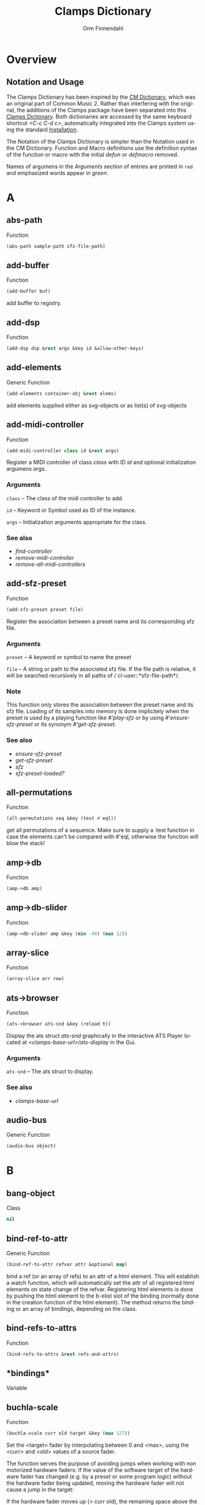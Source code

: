 #+TITLE: Clamps Dictionary
#+AUTHOR: Orm Finnendahl
#+LANGUAGE: en
#+startup: entitiespretty
#+OPTIONS: html5-fancy:t
#+OPTIONS: num:nil
#+OPTIONS: toc:2 h:3 html-multipage-join-empty-bodies:t
#+OPTIONS: html-multipage-split:2
#+OPTIONS: html-multipage-toc-to-top:t
#+OPTIONS: html-multipage-export-directory:html/clamps-doc/clamps-dict
#+OPTIONS: html-multipage-open:nil
#+OPTIONS: html-multipage-numbered-filenames:nil
#+OPTIONS: html-preamble:"<a class=\"top-menu\" href=\"../overview/index.html\">Overview</a>\n<a class=\"top-menu\" href=\"../clamps/index.html\">Clamps Packages</a>\n<a class=\"top-menu\" href=\"../cm-dict/index.html\">CM Dictionary</a>\n<a class=\"top-menu top-menu-active\" href=\"./index.html\">Clamps Dictionary</a>\n<a class=\"top-menu\" href=\"../fomus/index.html\">Fomus</a>\n"
#+OPTIONS: html-toc-title:"Index"
#+OPTIONS: html-multipage-include-default-style:nil
#+HTML_DOCTYPE: xhtml5
#+HTML_HEAD: <link rel="stylesheet" type="text/css" href="../css/clamps-dictionary.css" />
#+HTML_HEAD: <link rel="stylesheet" type="text/css" href="../css/htmlize.css" />
#+HTML_HEAD: <link rel="stylesheet" type="text/css" href="../css/themes.css" />
#+HTML_HEAD: <link href="./pagefind/pagefind-ui.css" rel="stylesheet">
#+HTML_HEAD: <script src="./pagefind/pagefind-ui.js"></script>
#+HTML_HEAD: <script src="../js/clamps-doc.js"></script>
# #+SETUPFILE: clamps-dict.setup
#+BEGIN_SRC emacs-lisp :exports results :results: none
  (load (format "%s%s" (file-name-directory (buffer-file-name))
                    "../extra/elisp/clamps-lookup.el"))
  (load (format "%s%s" (file-name-directory (buffer-file-name))
                    "../extra/elisp/clamps-overview-lookup.el"))
  (defun extract-link (string)
  (if (= (aref (string-trim string) 0) 42)
      (replace-regexp-in-string "\\*​\\(.+\\)​\\*" "#\\1" string)
      string))
  (defun export-dict-to-clamps (s backend info)
    (let ((filename (buffer-file-name)))
      (with-temp-buffer
        (insert
         (format "(load \"%s%s\")\n" (file-name-directory filename)
                 "../extra/elisp/cm-dict.el"))
        (insert "(mapcar
   (lambda (entry)
     (let ((symbol (intern (car entry)
  			 ,*common-music-symbols*)))
       (if (boundp symbol)
  	 (push (cadr entry) (symbol-value symbol))
         (set symbol (cdr entry)))))
   '(\n")
        (mapcar
         (lambda (entry)
           (insert
            (format "   (\"%s\" \"clamps-dict/%s\")\n"
                    (extract-link (org-html-element-title (car entry)))
                    (plist-get (cdr entry) :href))))
         (cl-remove-if
          (lambda (x) (= 1 (plist-get (cdr x) :relative-level)))
          (plist-get info :multipage-toc-lookup)))
        (insert "))\n")
        (write-region (point-min) (point-max) "../extra/elisp/clamps-dict.el"))
      (load (format "%s%s" (file-name-directory (buffer-file-name))
                    "../extra/elisp/clamps-dict.el"))
      s))
  (setq gc-cons-threshold 102400000)
  (setq max-lisp-eval-depth 10000)
#+END_SRC
#+BIND: org-export-filter-multipage-functions (export-dict-to-clamps)
#+BIND: org-html-htmlize-output-type 'css
# \[\[\([^\[]+\)\]\] → [[\1][\1]]
# C-x 8 RET 200b RET C-x 8 0

* Overview
** Notation and Usage
   The Clamps Dictionary has been inspired by the [[../cm-dict/index.html][CM Dictionary]], which
   was an original part of Common Music 2. Rather than interfering
   with the original, the additions of the Clamps package have been
   separated into this [[./index.html][Clamps Dictionary]]. Both dictionaries are
   accessed by the same keyboard shortcut /<C-c C-d c>/, automatically
   integrated into the Clamps system using the standard [[overview:Installation][Installation]].

   The Notation of the Clamps Dictionary is simpler than the Notation
   used in the CM Dictionary. Function and Macro definitions use the
   definition syntax of the function or macro with the initial /defun/
   or /defmacro/ removed.

   Names of argumens in the /Arguments/ section of entries are printed
   in =red= and emphasized words appear in /green/.
* A
** abs-path
   Function
   #+BEGIN_SRC lisp
     (abs-path sample-path sfz-file-path)
   #+END_SRC
** add-buffer
   Function
   #+BEGIN_SRC lisp
     (add-buffer buf)
   #+END_SRC
   add buffer to registry.
** add-dsp
   Function
   #+BEGIN_SRC lisp
     (add-dsp dsp &rest args &key id &allow-other-keys)
   #+END_SRC
** add-elements
   Generic Function
   #+BEGIN_SRC lisp
     (add-elements container-obj &rest elems)
   #+END_SRC
   add elements supplied either as svg-objects or as list(s) of svg-objects
** add-midi-controller
   Function
   #+BEGIN_SRC lisp
     (add-midi-controller class id &rest args)
   #+END_SRC
   Register a MIDI controller of class /class/ with ID /id/ and optional
   initialization argumens /args/.
*** Arguments
    =class= -- The class of the midi controller to add.

    =id= -- Keyword or Symbol used as ID of the instance.

    =args= -- Initialization arguments appropriate for the class.

*** See also
    - [[find-controller][find-controller]]
    - [[remove-midi-controller][remove-midi-controller]]
    - [[remove-all-midi-controllers][remove-all-midi-controllers]]
** add-sfz-preset
   Function
   #+BEGIN_SRC lisp
     (add-sfz-preset preset file)
   #+END_SRC
   Register the association between a preset name and its corresponding sfz
   file.
*** Arguments
    =preset= -- A keyword or symbol to name the preset

    =file= -- A string or path to the associated sfz file. If the file
    path is relative, it will be searched recursively in all paths of /
    cl-user::*​​sfz-file-path​​*/.

*** Note
    This function only stores the association between the preset
    name and its sfz file. Loading of its samples into memory is done
    implicitely when the preset is used by a playing function like
    [[play-sfz][#'play-sfz]] or by using [[ensure-sfz-preset][#'ensure-sfz-preset]] or its synonym
    [[get-sfz-preset][#'get-sfz-preset]].
    
*** See also
    - [[ensure-sfz-preset][ensure-sfz-preset]]
    - [[get-sfz-preset][get-sfz-preset]]
    - [[sfz][sfz]]
    - [[sfz-preset-loaded?][sfz-preset-loaded?]]
** all-permutations
   Function
   #+BEGIN_SRC lisp
     (all-permutations seq &key (test #'eql))
   #+END_SRC
   get all permutations of a sequence. Make sure to supply a :test
   function in case the elements can't be compared with #'eql, otherwise
   the function will blow the stack!
** amp->db
   Function
   #+BEGIN_SRC lisp
     (amp->db amp)
   #+END_SRC
** amp->db-slider
   Function
   #+BEGIN_SRC lisp
     (amp->db-slider amp &key (min -40) (max 12))
   #+END_SRC
** array-slice
   Function
   #+BEGIN_SRC lisp
     (array-slice arr row)
   #+END_SRC
** ats->browser
   Function
   #+BEGIN_SRC lisp
     (ats->browser ats-snd &key (reload t))
   #+END_SRC
   Display the ats struct /ats-snd/ graphically in the interactive ATS
   Player located at /<clamps-base-url>/ats-display/ in the Gui.
*** Arguments
    =ats-snd= -- The ats struct to display.

*** See also
    - [[clamps-base-url][clamps-base-url]]
** audio-bus
   Generic Function
   #+BEGIN_SRC lisp
     (audio-bus object)
   #+END_SRC
* B
** bang-object
   Class
   #+BEGIN_SRC lisp
     nil
   #+END_SRC
** bind-ref-to-attr
   Generic Function
   #+BEGIN_SRC lisp
     (bind-ref-to-attr refvar attr &optional map)
   #+END_SRC
   bind a ref (or an array of refs) to an attr of a html element. This
   will establish a watch function, which will automatically set the attr
   of all registered html elements on state change of the
   refvar. Registering html elements is done by pushing the html element
   to the b-elist slot of the binding (normally done in the creation
   function of the html element). The method returns the binding or an
   array of bindings, depending on the class.
** bind-refs-to-attrs
   Function
   #+BEGIN_SRC lisp
     (bind-refs-to-attrs &rest refs-and-attrs)
   #+END_SRC
** *​bindings​*
   Variable
** buchla-scale
   Function
   #+BEGIN_SRC lisp
     (buchla-scale curr old target &key (max 127))
   #+END_SRC
   Set the <target> fader by interpolating between 0 and <max>, using
   the <curr> and <old> values of a source fader.
   
   The function serves the purpose of avoiding jumps when working with
   non motorized hardware faders: If the value of the software target
   of the hardware fader has changed (e.g. by a preset or some program
   logic) without the hardware fader being updated, moving the
   hardware fader will not cause a jump in the target:
   
   If the hardware fader moves up (> curr old), the remaining space
   above the fader will interpolate the target software fader between
   its current value and the maximum value, if it moves down (< curr
   old), the software target will be interpolated between the current
   value and 0 using the remaining space below the hardware fader.
** buffer-id
   Function
   #+BEGIN_SRC lisp
     (buffer-id buffer)
   #+END_SRC
   get index of buffer from registry.
** buffer-loop-play*
   Function
   #+BEGIN_SRC lisp
     (buffer-loop-play* buffer rate start-pos loopstart loopend &optional ugen-node)
   #+END_SRC
** buffer-stretch-play
   Function
   #+BEGIN_SRC lisp
     (buffer-stretch-play buffer rate wwidth start end stretch)
   #+END_SRC
** bus-name
   Generic Function
   #+BEGIN_SRC lisp
     (bus-name object)
   #+END_SRC
* C
** calcsndbytes
   Function
   #+BEGIN_SRC lisp
     (calcsndbytes hr min sec &optional (samplerate 44100))
   #+END_SRC
   calc num of bytes (not samples!) from hr min and sec.
** call/collecting
   Function
   #+BEGIN_SRC lisp
     (call/collecting f n &optional (tail '()))
   #+END_SRC
   Call function /f/ /n/ times, with idx [0..n-1] as argument,
   collecting its results. Return results with tail appended.
*** Arguments
    =f= -- Function of one argument (an integer in the range [0..n])

    =n= -- Positive integer

    =tail= -- A list collected into by prepending to it

*** Examples
    #+BEGIN_SRC lisp
      (call/collecting (lambda (x) (* x x)) 4 '()) ; => (0 1 4 9)
      
      (call/collecting (lambda (x) (1+ x)) 4 '(hallo)) ; => (1 2 3 4 hallo)
    #+END_SRC
*** See also
    - [[v-collect][v-collect]]
** case-ext
   Macro
   #+BEGIN_SRC lisp
     (case-ext keyform test &rest body)
   #+END_SRC
   case with compare function as second element.
** ccin
   Function
   #+BEGIN_SRC lisp
     (ccin ccnum &optional (channel *global-midi-channel*))
   #+END_SRC
   Return the last received MIDI CC value of controller number /ccnum/
   at MIDI channel /channel/. Setfable.
*** Arguments
    =ccnum= -- Integer in the range [0..127] indicating the Controller
    Number.

    =channel= -- Integer in the range [0..15] indicating the MIDI
    channel.

** cd
   Function
   #+BEGIN_SRC lisp
     (cd &optional (dirarg (user-homedir-pathname)))
   #+END_SRC
** clamps
   Function
   #+BEGIN_SRC lisp
     (clamps &rest args)
   #+END_SRC
   Start Clamps including the gui.
   
   Besides starting the Gui the function also:
   
   - Starts the osc responder for Inkscape.
   - Starts the realtime engine calling #'rts.
   - Creates groups and buses for incudine dsps (see the
   Chapter [[clamps:General Incudine Setup][General Incudine Setup]].
   - Starts the documentation acceptor for the searchable online doc
   at /http://localhost:8282/overview/index.html/.
   
   In the given path the following directories
   will be created:
   
   - /<clamps-gui-root>/www//
   - /<clamps-gui-root>/www/svg/
   
   The latter is the file path for svg files used in the
   /<clamps-base-url>/svg-display/ page of the Gui.
   
   Any files which need to be accessible by the Gui have to be put
   into the /<clamps-gui-root>/www// subdirectory with their filenames
   relative to this directory.
*** Arguments
    =gui-root= -- String or Pathname indicating where to put the /www/
    subfolder for files accessible by the gui (nicknamed /<clamps-gui-
    root>/).

    =open= -- Boolean indicating whether to open the /<clamps-base-url>/
    in a browser window after starting the gui.

*** See also
    - [[clamps-base-url][clamps-base-url]]
    - [[clamps-restart-gui][clamps-restart-gui]]
    - [[clamps-gui-root][clamps-gui-root]]
** clamps-base-url
   Function
   #+BEGIN_SRC lisp
     (clamps-base-url)
   #+END_SRC
   Return the base url to access the Clamps Gui (nicknamed
   /<clamps-base-url>/ in this dictionary).
   
   Its default location is http://localhost:54619.
   
   /<clamps-base-url>/ on the browser side is corresponding to the
   path /<clamps-gui-root>/, so an address named
   /<clamps-base-url>/<file>/ will load the file located at
   /<clamps-gui-root>/<file>/ as HTML into the browser window.
   
   The location for the <<svg->browser><SVG Player Gui>> is at
   /<clamps-base-url>/svg-display/ which translates to the URL
   
   http://localhost:54619/svg-display
*** See also
    - [[clamps][clamps]]
    - [[clamps-restart-gui][clamps-restart-gui]]
    - [[clamps-gui-root][clamps-gui-root]]
    - [[gui][gui]]
    - [[meters][meters]]
** clamps-gui-root
   Function
   #+BEGIN_SRC lisp
     (clamps-gui-root)
   #+END_SRC
   Return the pathname of the Gui root directory. It is nicknamed
   /<clamps-gui-root>/ throughout this dictionary.
   
   /<clamps-gui-root>/ is the path corresponding to
   /<clamps-base-url>/ on the browser side, so any file named /<file>/
   put into the /<clamps-gui-root>/ directory can be accessed in the
   browser at the address /<clamps-base-url>/<file>/.
*** See also
    - [[clamps][clamps]]
    - [[clamps-base-url][clamps-base-url]]
    - [[clamps-restart-gui][clamps-restart-gui]]
** clamps-restart-gui
   Function
   #+BEGIN_SRC lisp
     (clamps-restart-gui gui-root &key (open t) (port 54619))
   #+END_SRC
   Reset the root directory of the Gui to /gui-root/www/, optionally
   opening the Gui in a browser window.
*** Arguments
    =gui-root= -- ist the path where to put the /www/ subfolder for
    files accessible by the gui (nicknamed /<clamps-gui-root>/
    throughout this dictionary).

    =:open= -- is a flag indicating whether to open [[clamps-base-url]
    [clamps-base-url]] in a browser window after starting the gui.  In
    the given path the following directories will be created:

    - /<clamps-gui-root>/www//
    - /<clamps-gui-root>/www/svg//  file path for svg files used in the /
    svg-display/ page of the Gui.  Any files which need to be accessible
    by the Gui have to be put into the /<clamps-gui-root>/www//
    subdirectory with their filenames relative to this directory.
*** See also
    - [[clamps][clamps]]
    - [[clamps-base-url][clamps-base-url]]
    - [[clamps-gui-root][clamps-gui-root]]
** clamps-start
   Function
   #+BEGIN_SRC lisp
     (clamps-start &key (gui-root /tmp) (qsynth nil) (open-gui nil))
   #+END_SRC
   Start clamps, optionally starting qsynth (Linux only) and opening
   the gui in a browser. This function gets called by [[clamps][clamps]] and
   should normally not be called by the user.
*** Arguments
    =gui-root= -- The root path of the gui

    =qsynth= -- Boolean indicating whether to start the qsynth softsynth
    (Linux only).

    =open-gui= -- Boolean indicating whether to open the gui in a
    Browser window.

*** See also
    - [[clamps-gui-root][clamps-gui-root]]
** clear-bindings
   Function
   #+BEGIN_SRC lisp
     (clear-bindings)
   #+END_SRC
** clear-dependencies
   Function
   #+BEGIN_SRC lisp
     (clear-dependencies co cb)
   #+END_SRC
   clear all dependencies of a computed ref object.
** clip
   Function
   #+BEGIN_SRC lisp
     (clip val min max)
   #+END_SRC
** collect-pool
   Function
   #+BEGIN_SRC lisp
     (collect-pool &rest keys)
   #+END_SRC
** combinations
   Function
   #+BEGIN_SRC lisp
     (combinations seq &optional (n 2))
   #+END_SRC
   get all n combinations of seq.
** construct-plot-command
   Function
   #+BEGIN_SRC lisp
     (construct-plot-command &key region (grid t) (header *gnuplot-header*) (options *gnuplot-options*) &allow-other-keys)
   #+END_SRC
   construct the gnuplot command with a given header, options and a grid flag.
** copy-instance
   Generic Function
   #+BEGIN_SRC lisp
     (copy-instance object &rest initargs &key &allow-other-keys)
   #+END_SRC
   Makes and returns a shallow copy of OBJECT.
   
     An uninitialized object of the same class as OBJECT is allocated by
     calling ALLOCATE-INSTANCE.  For all slots returned by
     CLASS-SLOTS, the returned object has the
     same slot values and slot-unbound status as OBJECT.
   
     REINITIALIZE-INSTANCE is called to update the copy with INITARGS.
** copy-ref
   Function
   #+BEGIN_SRC lisp
     (copy-ref ref)
   #+END_SRC
** count-elements
   Function
   #+BEGIN_SRC lisp
     (count-elements seq &key (test #'eql) (key #'identity) (sort t))
   #+END_SRC
   count the number of occurences of all mutually different elems in
   seq extracted from the list items according to the :key function. 
   
   Return the results as list with sublists of the form (elem count) for
   each elem.
   
   :test has to be a test function accepted by #'make-hash-table
   :key defaults to #'identity
   
   If :sort is nil the items in the result are in the order of their
   first occurence, if :sort is :from-end they are in reverse order of
   occurence, if :sort is t they are either sorted by their value if all
   elems are numbers or by the number of occurences otherwise.
   
   Works on all sequence types.
** create-collection
   Function
   #+BEGIN_SRC lisp
     (create-collection parent width)
   #+END_SRC
** create-grid
   Function
   #+BEGIN_SRC lisp
     (create-grid parent class width)
   #+END_SRC
** create-hide-button
   Function
   #+BEGIN_SRC lisp
     (create-hide-button parent element-to-hide &key label (background (quote (transparent orange))) color flash-time values css (val 1) auto-place)
   #+END_SRC
** create-o-bang
   Function
   #+BEGIN_SRC lisp
     (create-o-bang parent bindings &key width height label (background (quote (transparent orange))) color flash-time css flash)
   #+END_SRC
** create-o-knob
   Function
   #+BEGIN_SRC lisp
     (create-o-knob parent bindings &key (unit ) (precision 2) min max width height step css)
   #+END_SRC
** create-o-multislider
   Function
   #+BEGIN_SRC lisp
     (create-o-multislider parent bindings &key (direction up) (value 0) (min 0) (max 1) width height label background colors (thumb-color transparent) (mapping lin) (clip-zero nil))
   #+END_SRC
** create-o-numbox
   Function
   #+BEGIN_SRC lisp
     (create-o-numbox parent bindings &key min max width height (precision 2) css)
   #+END_SRC
** create-o-radio
   Function
   #+BEGIN_SRC lisp
     (create-o-radio parent bindings &key labels label width height (background (quote ((transparent) (orange)))) color flash-time values (num 8) (direction right) css)
   #+END_SRC
** create-o-scope
   Function
   #+BEGIN_SRC lisp
     (create-o-scope parent bindings &key width height css buffer)
   #+END_SRC
** create-o-slider
   Function
   #+BEGIN_SRC lisp
     (create-o-slider parent bindings &key (direction up) (min 0) (max 1) label background thumb-color bar-color (mapping lin) (clip-zero nil) (width 1em) (height 8em) padding css)
   #+END_SRC
** create-o-svg
   Function
   #+BEGIN_SRC lisp
     (create-o-svg parent bindings &key svg padding css (cursor-pos 0) (shift-x 0) (shift-y 0) (background #fff) (scale 1) (inverse 0))
   #+END_SRC
** create-o-toggle
   Function
   #+BEGIN_SRC lisp
     (create-o-toggle parent bindings &key width height label (background (quote (transparent orange))) color flash-time values css)
   #+END_SRC
** create-o-vumeter
   Function
   #+BEGIN_SRC lisp
     (create-o-vumeter parent bindings &key (direction up) (type led) (mapping db-lin) (width 1em) (height 8em) padding css)
   #+END_SRC
** ct->fv
   Function
   #+BEGIN_SRC lisp
     (ct->fv ct)
   #+END_SRC
** cuda-dsp
   Class
   #+BEGIN_SRC lisp
     nil
   #+END_SRC
* D
** date-string
   Function
   #+BEGIN_SRC lisp
     (date-string)
   #+END_SRC
   return a string of the current time formatted
     "yyyy-mm-dd-hr-min-sec"
** db->amp
   Function
   #+BEGIN_SRC lisp
     (db->amp db)
   #+END_SRC
** db->db-slider
   Function
   #+BEGIN_SRC lisp
     (db->db-slider db &key (min -40) (max 12))
   #+END_SRC
** db-slider->amp
   Function
   #+BEGIN_SRC lisp
     (db-slider->amp x &key (min -40) (max 12))
   #+END_SRC
** db-slider->db
   Function
   #+BEGIN_SRC lisp
     (db-slider->db slider-val &key (min -40) (max 12))
   #+END_SRC
** def-params
   Macro
   #+BEGIN_SRC lisp
     (def-params &rest syms)
   #+END_SRC
** define-watch
   Generic Function
   #+BEGIN_SRC lisp
     (define-watch refvar attr new)
   #+END_SRC
** defparameter*
   Macro
   #+BEGIN_SRC lisp
     (defparameter* &rest pairs)
   #+END_SRC
   Form for the definition of multiple parameters. /Pairs/ are one or
   more elements, being the arguments of a single defparameter form.
*** Arguments
    =pairs= -- one or more elements, either a Symbol or a list of 1-3
    elements with a Symbol as first and a String as third element.

*** Examples
    #+BEGIN_SRC lisp
      (defparameter* *a* (*b*) (*c* 1) (*d* 1 "parameter d"))
      
      ;; The above form is the same as:
      
      (progn
        (defparameter *a* nil)
        (defparameter *b* nil)
        (defparameter *c* 1)
        (defparameter *d* "parameter d"))
    #+END_SRC
*** See also
    - [[defvar*][defvar*]]
** defvar*
   Macro
   #+BEGIN_SRC lisp
     (defvar* &rest pairs)
   #+END_SRC
   Form for the definition of multiple variable. /Pairs/ are one or
   more elements, being the arguments of a single defparameter form.
*** Arguments
    =pairs= -- one or more elements, either a Symbol or a list of 1-3
    elements with a Symbol as first and a String as third element.

*** Examples
    #+BEGIN_SRC lisp
      (defvar​* *​a​* (*​b​*) (*​c​* 1) (*​d​* 1 "variable d"))
      
      ;; The above form is the same as:
      
      (progn
        (defvar *a* nil)
        (defvar *b* nil)
        (defvar *c* 1)
        (defvar *d* "variable d"))
    #+END_SRC
*** See also
    - [[defparameter*][defparameter*]]
** delete-props
   Function
   #+BEGIN_SRC lisp
     (delete-props proplist &rest props)
   #+END_SRC
   destructively remove props from proplist and return it.
** differentiate
   Function
   #+BEGIN_SRC lisp
     (differentiate seq &key (modifier #'-) (start (first seq)))
   #+END_SRC
   return differences between subsequent elements of seq.
** do-proplist
   Macro
   #+BEGIN_SRC lisp
     (do-proplist (key value) proplist &body body)
   #+END_SRC
   like dolist but traversing a property list. fn has to accept two
   values, the key and the value of each property in the proplist.
** do-repeated
   Function
   #+BEGIN_SRC lisp
     (do-repeated n func &rest args)
   #+END_SRC
** dround
   Function
   #+BEGIN_SRC lisp
     (dround num &optional (prec 2))
   #+END_SRC
** dsp-id
   Generic Function
   #+BEGIN_SRC lisp
     (dsp-id object)
   #+END_SRC
** dsp-nodes
   Generic Function
   #+BEGIN_SRC lisp
     (dsp-nodes object)
   #+END_SRC
* E
** ensure-buffer
   Function
   #+BEGIN_SRC lisp
     (ensure-buffer file &key (path *sfile-path*))
   #+END_SRC
   load and register buffer from file if not loaded already. Return
   buffer.
** ensure-prop
   Macro
   #+BEGIN_SRC lisp
     (ensure-prop args prop val)
   #+END_SRC
** ensure-sfz-preset
   Function
   #+BEGIN_SRC lisp
     (ensure-sfz-preset preset &key force (play-fn #'play-sfz-loop))
   #+END_SRC
   Load the sfz definition of /preset/ and all its samples into the
   system if it hasn't been loaded previously. If force is /t/, force
   reload. Optionally set a play function.
   
   The association between the preset name and its sfz file has to be
   established before using [[add-sfz-preset][add-sfz-preset]], otherwise a warning is
   issued and no file is loaded.
*** Arguments
    =preset= -- A keynum or symbol to serve as the name/id of the
    preset.

    =:force= -- A boolean indicating to force a reload even if the
    preset has been loaded before.

    =:play-fn= -- The play function to be used. Possible options are:

    - [[play-sfz-loop][#'play-sfz-loop]]
    - [[play-sfz-one-shot][#'play-sfz-one-shot]]
*** See also
    - [[add-sfz-preset][add-sfz-preset]]
    - [[ensure-sfz-preset][ensure-sfz-preset]]
    - [[load-sfz-preset][load-sfz-preset]]
    - [[remove-sfz-preset][remove-sfz-preset]]
    - [[sfz-preset-loaded?][sfz-preset-loaded?]]
** *​env1​*
   Variable
** envelope*
   Function
   #+BEGIN_SRC lisp
     (envelope* env gate time-scale done-action &optional ugen-node)
   #+END_SRC
** every-nth
   Function
   #+BEGIN_SRC lisp
     (every-nth l n)
   #+END_SRC
** exp-n
   Macro
   #+BEGIN_SRC lisp
     (exp-n val min max)
   #+END_SRC
   Return the reverse exponential interpolation for a value in the range
   /[min..max]/ as a normalized float value. /Min/ and /max/ have to be
   positive numbers.
*** Arguments
    =x= -- An input value in the range /[min..max]/ to be interpolated.

    =min= -- The minimum value.

    =max= -- The maximum value.

*** Examples
    #+BEGIN_SRC lisp
      (exp-n 1 1 100) ; => 0.0
      
      (exp-n 10 1 100) ; => 0.5
      
      (exp-n 100 1 100) ; => 1.0
    #+END_SRC
*** See also
    - [[lin-n][lin-n]]
    - [[m-exp][m-exp]]
    - [[m-lin][m-lin]]
    - [[n-exp][n-exp]]
    - [[n-exp-dev][n-exp-dev]]
    - [[n-lin][n-lin]]
    - [[n-lin-dev][n-lin-dev]]
** export-svg
   Function
   #+BEGIN_SRC lisp
     (export-svg svg-file)
   #+END_SRC
** export-svg-file
   Function
   #+BEGIN_SRC lisp
     (export-svg-file svg-file &key (fname /tmp/test.svg fname-supplied-p) (inverse nil) (showgrid t) (gridtype 4x4) width (zoom 1.4) (cx 350) (cy 360) (w-width 1920) (w-height 1080) (w-x 0) (w-y 0))
   #+END_SRC
* F
** faderfox-gui
   Function
   #+BEGIN_SRC lisp
     (faderfox-gui id gui-parent &key (chan 4))
   #+END_SRC
** faderfox-midi
   Class
   #+BEGIN_SRC lisp
     nil
   #+END_SRC
** fibonacci
   Function
   #+BEGIN_SRC lisp
     (fibonacci n)
   #+END_SRC
** file-string
   Function
   #+BEGIN_SRC lisp
     (file-string infile)
   #+END_SRC
** filter
   Function
   #+BEGIN_SRC lisp
     (filter pred seq)
   #+END_SRC
   return a list of all elements of seq satisfying pred.
** find-buffer
   Function
   #+BEGIN_SRC lisp
     (find-buffer name)
   #+END_SRC
   find all buffers with a name being a full pathname or the
   pathname-name of <name>.
** find-controller
   Function
   #+BEGIN_SRC lisp
     (find-controller id)
   #+END_SRC
   Return MIDI controller instance with ID /id/.
*** Arguments
    =id= -- Keyword or Symbol used as ID of a midicontroller instance .

*** See also
    - [[add-midi-controller][add-midi-controller]]
    - [[remove-midi-controller][remove-midi-controller]]
    - [[remove-all-midi-controllers][remove-all-midi-controllers]]
** find-dsp
   Function
   #+BEGIN_SRC lisp
     (find-dsp id)
   #+END_SRC
** firstn
   Function
   #+BEGIN_SRC lisp
     (firstn seq n)
   #+END_SRC
   return first n elems of seq
** flash
   Generic Function
   #+BEGIN_SRC lisp
     (flash clog-obj)
   #+END_SRC
   call the bang() function of clog-obj without triggering the bang
   event.
** flatten
   Function
   #+BEGIN_SRC lisp
     (flatten obj)
   #+END_SRC
   non-recursive, non-stack version from Rosetta Code.
** flatten-fn
   Function
   #+BEGIN_SRC lisp
     (flatten-fn seq &key (test #'atom) (key #'identity))
   #+END_SRC
   remove all brackets except the outmost in seq. Use test and key to
      determine where to stop removing brackets.
   
      Example:
   
      (flatten-fn '((a b) (((c d) (e f)) (g h)) (i k)))
      -> (a b c d e f g h i k)
   
      keep one level of brackets:
   
      (flatten-fn '((a b) (((c d) (e f)) (g h)) (i k)) :key #'car)
      -> ((a b) (c d) (e f) (g h) (i k))
** format-with-slots
   Macro
   #+BEGIN_SRC lisp
     (format-with-slots stream obj string &rest slots)
   #+END_SRC
** ftom
   Function
   #+BEGIN_SRC lisp
     (ftom f &key (tuning-base 440))
   #+END_SRC
** fv->ct
   Function
   #+BEGIN_SRC lisp
     (fv->ct fv)
   #+END_SRC
* G
** get-buffer
   Function
   #+BEGIN_SRC lisp
     (get-buffer id)
   #+END_SRC
   get buffer from registry by index.
** get-dtime-fn
   Function
   #+BEGIN_SRC lisp
     (get-dtime-fn mina maxa minbfn maxbfn &key (distribution (quote ((0 weight 9) (1 weight 3) 2 3 4))) (thresh 0.5))
   #+END_SRC
   return a function calculating a delta-time on each call. The
   distribution specifies a random distribution (using cm's weighting) to
   determine the number of dtimes returned between [mina..maxa] before
   returning a number between calling [minbfn..maxbfn] on x. A :thresh
   keyword determines a threshold for [minb..maxb], below which no
   [mina..maxa] values are returned.
** get-dtime-fn-no-x
   Function
   #+BEGIN_SRC lisp
     (get-dtime-fn-no-x mina maxa minb maxb &key (distribution (quote (1 1 1 1 2 3 4))))
   #+END_SRC
   return a function calculating a delta-time on each call. The
   distribution specifies a random distribution (using cm's weighting) to
   determine the number of dtimes returned between [mina..maxa] before
   returning a number between [minb..maxb].
** get-duplicates
   Function
   #+BEGIN_SRC lisp
     (get-duplicates list &key (test #'eql) (once nil))
   #+END_SRC
   return all duplicate elems of list satisfying the test predicate.
   If once is set, return each duplicate element only once (default ist nil).
** get-keynum
   Function
   #+BEGIN_SRC lisp
     (get-keynum entry)
   #+END_SRC
** get-prop
   Function
   #+BEGIN_SRC lisp
     (get-prop proplist key &optional default)
   #+END_SRC
   like getf but using #'equal for testing.
** get-props-list
   Function
   #+BEGIN_SRC lisp
     (get-props-list proplist props &key (force-all nil))
   #+END_SRC
   create a new proplist by extracting props and their values from
   proplist. Props not present in proplist are ignored.
** get-ref
   Function
   #+BEGIN_SRC lisp
     (get-ref controller ref-idx)
   #+END_SRC
   return the ref-object of the midi-controller <controller> given the
   <ref-idx> indexing into the cc-nums slot of the controller.
** get-sfz-preset
   Function
   #+BEGIN_SRC lisp
     (get-sfz-preset preset &key force (play-fn #'play-sfz-loop))
   #+END_SRC
   Load the sfz definition of /preset/ and all its samples into the
   system if it hasn't been loaded previously. If force is /t/, force
   reload. Optionally set a play function.
   
   The association between the preset name and its sfz file has to be
   established before using [[add-sfz-preset][add-sfz-preset]], otherwise a warning is
   issued and no file is loaded.
*** Arguments
    =preset= -- A keynum or symbol to serve as the name/id of the
    preset.

    =:force= -- A boolean indicating to force a reload even if the
    preset has been loaded before.

    =:play-fn= -- The play function to be used. Possible options are:

    - [[play-sfz-loop][#'play-sfz-loop]]
    - [[play-sfz-one-shot][#'play-sfz-one-shot]]
*** See also
    - [[add-sfz-preset][add-sfz-preset]]
    - [[ensure-sfz-preset][ensure-sfz-preset]]
    - [[load-sfz-preset][load-sfz-preset]]
    - [[remove-sfz-preset][remove-sfz-preset]]
    - [[sfz-preset-loaded?][sfz-preset-loaded?]]
** get-sndfile-path
   Function
   #+BEGIN_SRC lisp
     (get-sndfile-path fname path)
   #+END_SRC
** get-time
   Function
   #+BEGIN_SRC lisp
     (get-time secs)
   #+END_SRC
** get-val
   Function
   #+BEGIN_SRC lisp
     (get-val ref)
   #+END_SRC
   Return the value of /ref-object/.
*** Arguments
    =ref-object= -- An instance of [[ref-object][ref-object]].

*** See also
    - [[make-computed][make-computed]]
    - [[make-ref][make-ref]]
    - [[set-val][set-val]]
    - [[watch][watch]]
** *​gnuplot-header​*
   Variable
** *​gnuplot-options​*
   Variable
** *​gnuplot-program​*
   Variable
** group
   Function
   #+BEGIN_SRC lisp
     (group source n)
   #+END_SRC
   group elems of list into sublists of length n
** group-by
   Function
   #+BEGIN_SRC lisp
     (group-by source g-seq)
   #+END_SRC
   group elems of list into sublists of lengths given by g-seq cyclically
** group-by-key
   Function
   #+BEGIN_SRC lisp
     (group-by-key source &key (test #'=) (key #'car))
   #+END_SRC
   group elems of source into sublists depending on test and key. Source has
   to be sorted according to test!
** gui
   Function
   #+BEGIN_SRC lisp
     (gui)
   #+END_SRC
   Open the page at /<clamps-base-url>/ in a Browser.
*** See also
    - [[clamps-base-url][clamps-base-url]]
    - [[meters][meters]]
* H
** handle-midi-in
   Generic Function
   #+BEGIN_SRC lisp
     (handle-midi-in instance opcode d1 d2)
   #+END_SRC
   midi-handling of a midi-controller. This is called by the midi
   receiver but can also be called by gui code or directly to emulate
   controller actions.
** *​hanning1024​*
   Variable
** highlight
   Generic Function
   #+BEGIN_SRC lisp
     (highlight clog-element value)
   #+END_SRC
   Highlight element (0 unhighlights, all other values highlight).
* I-K
** id
   Generic Function
   #+BEGIN_SRC lisp
     (id object)
   #+END_SRC
** id-hash
   Generic Function
   #+BEGIN_SRC lisp
     (id-hash object)
   #+END_SRC
** idump
   Function
   #+BEGIN_SRC lisp
     (idump node)
   #+END_SRC
   Dump all active dsps of /node/ to the /incudine:ast{}logger-streamast{}/
   output.
*** Arguments
    =node= -- The id of the node

*** Note
    If /(idump)/ doesn't create any output although dsps are running,
    reset the logger-stream using [[reset-logger-stream][reset-logger-stream]].
** *​in-refs​*
   Variable
** index-seq
   Function
   #+BEGIN_SRC lisp
     (index-seq seq &optional (n 0))
   #+END_SRC
** ip-exp
   Function
   #+BEGIN_SRC lisp
     (ip-exp min max &optional (steps 2))
   #+END_SRC
** ip-lin
   Function
   #+BEGIN_SRC lisp
     (ip-lin min max &optional (steps 2))
   #+END_SRC
** ip-log
   Function
   #+BEGIN_SRC lisp
     (ip-log min max mmin mmax)
   #+END_SRC
* L
** let-default
   Macro
   #+BEGIN_SRC lisp
     (let-default ((sym test default)) &body body)
   #+END_SRC
** levelmeter
   Class
   #+BEGIN_SRC lisp
     nil
   #+END_SRC
** levelmeter-full-gui
   Function
   #+BEGIN_SRC lisp
     (levelmeter-full-gui id gui-parent &key (group 300) (type bus) refs (num 1) (audio-bus 0))
   #+END_SRC
** levelmeter-gui
   Function
   #+BEGIN_SRC lisp
     (levelmeter-gui id gui-parent &key (group 300) (type bus) refs (num 1) (audio-bus 0))
   #+END_SRC
** lin-n
   Function
   #+BEGIN_SRC lisp
     (lin-n val min max)
   #+END_SRC
   Return the reverse linear interpolation for a value in the range
   /[min..max]/ as a normalized float value.
*** Arguments
    =x= -- An input value in the range /[min..max]/ to be interpolated.

    =min= -- The minimum value.

    =max= -- The maximum value.

*** Examples
    #+BEGIN_SRC lisp
      (lin-n 10 10 20) ; => 0.0
      
      (lin-n 15 10 20) ; => 0.5
      
      (lin-n 20 10 20) ; => 1.0
    #+END_SRC
*** See also
    - [[exp-n][exp-n]]
    - [[m-exp][m-exp]]
    - [[m-lin][m-lin]]
    - [[n-exp][n-exp]]
    - [[n-exp-dev][n-exp-dev]]
    - [[n-lin][n-lin]]
    - [[n-lin-dev][n-lin-dev]]
** line*
   Function
   #+BEGIN_SRC lisp
     (line* start end duration done-action &optional ugen-node)
   #+END_SRC
** lines->svg
   Function
   #+BEGIN_SRC lisp
     (lines->svg list svg-file &key color opacity (stroke-width 0.5))
   #+END_SRC
** list-dsps
   Function
   #+BEGIN_SRC lisp
     (list-dsps)
   #+END_SRC
** list-sfz-presets
   Function
   #+BEGIN_SRC lisp
     (list-sfz-presets &key (loaded nil))
   #+END_SRC
   Return a sorted list of all sfz preset names.
*** Arguments
    =:loaded= -- Boolean to indicate whether only the preset names of
    loaded presets should be returned. If /nil/ all registered preset
    names are returned.

** load-sfz-preset
   Function
   #+BEGIN_SRC lisp
     (load-sfz-preset file name &key force (play-fn #'play-sfz-loop))
   #+END_SRC
   Load a sfz file into a preset with the id name. In case this preset
   already exists, the old one will only be overwritten if force is
   set to t. This function normally doesn't need to be called
   explicitely. The preferred mechanism to deal with sfz presets is by
   using a combination of [[add-sfz-preset][add-sfz-preset]] and [[ensure-sfz-preset][ensure-sfz-preset]].
*** Arguments
    =file= -- Path or filename of the sfz file to load

    =name= -- symbol to identify the preset (preferably a keyword, but
    any symbol works)

    =:force= -- Force loading of the preset even if it already exists.

    =:play-fn= -- The play-fn to use when playing a sound. Possible
    choices are:

    - [[play-sfz-loop][#'play-sfz-loop]]
    - [[play-sfz-one-shot][#'play-sfz-one-shot]]
*** Examples
    #+BEGIN_SRC lisp
      (load-sfz-preset "~/quicklisp/local-projects/clamps/packages/cl-sfz/snd/sfz/Flute-nv/000_Flute-nv.sfz" :flute-nv)
    #+END_SRC
*** See also
    - [[add-sfz-preset][add-sfz-preset]]
    - [[ensure-sfz-preset][ensure-sfz-preset]]
    - [[remove-sfz-preset][remove-sfz-preset]]
** lsample
   Structure
   #+BEGIN_SRC lisp
     nil
   #+END_SRC
   structure for a sample with two loop-points. The structure also
   contains a slot for the sample buffer data.
* M
** m-exp
   Function
   #+BEGIN_SRC lisp
     (m-exp x min max)
   #+END_SRC
   Return the exponential interpolation for a MIDI value in the range
   /[min..max]/ as a float value. The min and max values have to be
   positive.
*** Arguments
    =x= -- An input value in the range /[0..127]/ to be interpolated.

    =min= -- The output value for /x = 0/.

    =max= -- The output value for /x = 127/.

*** Examples
    #+BEGIN_SRC lisp
      #+BEGIN_SRC lisp
      (m-exp 0 1 100) ; => 1.0 (100.0%)
      
      (m-exp 64 1 100) ; => 10.18296
      
      (m-exp 127 1 100) ; => 100.0
      #+END_SRC
    #+END_SRC
*** See also
    - [[exp-n][exp-n]]
    - [[lin-n][lin-n]]
    - [[m-lin][m-lin]]
    - [[n-exp][n-exp]]
    - [[n-exp-dev][n-exp-dev]]
    - [[n-lin][n-lin]]
    - [[n-lin-dev][n-lin-dev]]
** m-exp-dev
   Function
   #+BEGIN_SRC lisp
     (m-exp-dev x max)
   #+END_SRC
   return a random deviation factor, the deviation being exponentially
   interpolated between 1 for x=0 and [1/max..max] for x=127.
** m-exp-fn
   Function
   #+BEGIN_SRC lisp
     (m-exp-fn min max)
   #+END_SRC
   exp interpolation for midivalues (x = [0..127])
** m-exp-rd-fn
   Function
   #+BEGIN_SRC lisp
     (m-exp-rd-fn min max)
   #+END_SRC
   rounded exp interpolation for midivalues (x = [0..127])
** m-exp-rd-rev-fn
   Function
   #+BEGIN_SRC lisp
     (m-exp-rd-rev-fn min max)
   #+END_SRC
** m-exp-rev-fn
   Function
   #+BEGIN_SRC lisp
     (m-exp-rev-fn min max)
   #+END_SRC
   exp reverse interpolation fn for midivalues (x = [0..127])
** m-exp-zero
   Function
   #+BEGIN_SRC lisp
     (m-exp-zero x min max)
   #+END_SRC
   exp interpolation for midivalues (x = [0..127]) with 0 for x = 0
** m-exp-zero-fn
   Function
   #+BEGIN_SRC lisp
     (m-exp-zero-fn min max)
   #+END_SRC
   exp interpolation for midivalues (x = [0..127])
** m-exp-zero-rev-fn
   Function
   #+BEGIN_SRC lisp
     (m-exp-zero-rev-fn min max)
   #+END_SRC
   exp reverse interpolation fn returning midivalues [0..127]
** m-lin
   Function
   #+BEGIN_SRC lisp
     (m-lin x min max)
   #+END_SRC
   Return the linear interpolation for a MIDI value in the range
   /[min..max]/ as a float value.
*** Arguments
    =x= -- An input value in the range /[0..127]/ to be interpolated.

    =min= -- The output value for /x = 0/.

    =max= -- The output value for /x = 127/.

*** Examples
    #+BEGIN_SRC lisp
      #+BEGIN_SRC lisp
      (m-lin 0 10 20) ; => 10.0
      
      (m-lin 64 10 20) ; => 15.039371
      
      (m-lin 127 10 20)  ; => 20.0
      #+END_SRC
    #+END_SRC
*** See also
    - [[exp-n][exp-n]]
    - [[lin-n][lin-n]]
    - [[m-exp][m-exp]]
    - [[n-exp][n-exp]]
    - [[n-exp-dev][n-exp-dev]]
    - [[n-lin][n-lin]]
    - [[n-lin-dev][n-lin-dev]]
** m-lin-dev
   Function
   #+BEGIN_SRC lisp
     (m-lin-dev x max)
   #+END_SRC
   return a random deviation offset, the deviation being linearly
   interpolated between 0 for x=0 and [-max..max] for x=127.
** m-lin-fn
   Function
   #+BEGIN_SRC lisp
     (m-lin-fn min max)
   #+END_SRC
   linear interpolation for midivalues (x = [0..127])
** m-lin-rd-fn
   Function
   #+BEGIN_SRC lisp
     (m-lin-rd-fn min max)
   #+END_SRC
   rounded linear interpolation for midivalues (x = [0..127])
** m-lin-rd-rev-fn
   Function
   #+BEGIN_SRC lisp
     (m-lin-rd-rev-fn min max)
   #+END_SRC
** m-lin-rev-fn
   Function
   #+BEGIN_SRC lisp
     (m-lin-rev-fn min max)
   #+END_SRC
** make-adjustable-string
   Function
   #+BEGIN_SRC lisp
     (make-adjustable-string)
   #+END_SRC
** make-bang
   Function
   #+BEGIN_SRC lisp
     (make-bang &optional fn)
   #+END_SRC
** make-cm-line
   Function
   #+BEGIN_SRC lisp
     (make-cm-line args)
   #+END_SRC
   wrapper function for mapping.
** make-computed
   Function
   #+BEGIN_SRC lisp
     (make-computed fn &optional (setter nil))
   #+END_SRC
   Return a [[ref-object][ref-object]] which recalculates and sets its value using
   /fn/ whenever a ref-object accessed with [[get-val][get-val]] in the body of
   /fn/ is changed.
   
   Refer to [[clamps:Defining relations][Defining relations]] in the Clamps documentation for
   examples.
*** Arguments
    =fn= -- Function of no arguments to call whenever a value accessed
    using [[get-val][get-val]] in the body of the function is changed.

    =setter= -- Function of one argument called with the value of the
    ref-object returned by /make-computed/ whenever it changes.

*** See also
    - [[get-val][get-val]]
    - [[make-ref][make-ref]]
    - [[set-val][set-val]]
    - [[watch][watch]]
** make-keyword
   Function
   #+BEGIN_SRC lisp
     (make-keyword name)
   #+END_SRC
** make-lsample
   Function
   #+BEGIN_SRC lisp
     (make-lsample &key ((filename filename) nil) ((buffer buffer) nil) ((play-fn play-fn) #'play-lsample-oneshot*) ((keynum keynum) +sample-zero+) ((loopstart loopstart) +sample-zero+) ((amp amp) (sample 0)) ((loopend loopend) +sample-zero+) ((id id) nil))
   #+END_SRC
** make-oasr
   Function
   #+BEGIN_SRC lisp
     (make-oasr suswidth suspan sustain-level &key (curve -4) base restart-level (real-time-p (allow-rt-memory-p)))
   #+END_SRC
   Create and return a new ENVELOPE structure with ATTACK-TIME, SUSTAIN-LEVEL
   and RELEASE-TIME.
   
   The curvature CURVE defaults to -4.
** make-quantlist
   Function
   #+BEGIN_SRC lisp
     (make-quantlist vals)
   #+END_SRC
   given a list of divisions per beat, return the sorted list of
   quantization points in fractions of a beat [0..1]
** make-ref
   Function
   #+BEGIN_SRC lisp
     (make-ref val &rest args)
   #+END_SRC
   Return an instance of [[ref-object][ref-object]] with initial value /val/.
*** Arguments
    =val= -- Initial value of the created instance. It can be of any
    type.

    =args= -- Optional args supplied to make-instance. They are used
    internally and are not intended to be used directly when working
    with /cl-refs/.

*** See also
    - [[get-val][get-val]]
    - [[make-computed][make-computed]]
    - [[set-val][set-val]]
    - [[watch][watch]]
** map-all-pairs
   Function
   #+BEGIN_SRC lisp
     (map-all-pairs fn seq)
   #+END_SRC
   Execute fn on all possible pairs of two different elements of
   seq. The pairs are given to fn in the order of appearance in the seq.
** map-indexed
   Macro
   #+BEGIN_SRC lisp
     (map-indexed result-type fn &rest seqs)
   #+END_SRC
   map fn over seqs with incrementing idx. The idx will get supplied
   as first arg to fn and is reset for each seq.
** map-params
   Macro
   #+BEGIN_SRC lisp
     (map-params syms values)
   #+END_SRC
** map-proplist
   Macro
   #+BEGIN_SRC lisp
     (map-proplist fn proplist)
   #+END_SRC
   like mapcar but traversing a property list. fn has to accept two
   values, the key and the value of each property in the proplist.
** map-tree
   Function
   #+BEGIN_SRC lisp
     (map-tree fn tree &key (test (lambda (elem) (not (consp elem)))))
   #+END_SRC
   map function recursively on all leaf nodes of given
   tree (represented as a nested list). leaf nodes are determind by
   applying #'test on the list containing them. If the call doesn't
   return a cons cell, it is a leaf node. Return the modified tree.
** mappend
   Function
   #+BEGIN_SRC lisp
     (mappend fn list)
   #+END_SRC
   Append the results of calling fn on each element of list.
     Like mapcon, but uses append instead of nconc.
** mapply
   Macro
   #+BEGIN_SRC lisp
     (mapply fn liste)
   #+END_SRC
** master-amp-bus-levelmeter-gui
   Function
   #+BEGIN_SRC lisp
     (master-amp-bus-levelmeter-gui id gui-parent &key (group 300) (audio-bus 0) (out-chan 0) (num-channels 1) (amp (make-ref 1)) (amp-slider (make-ref (amp->db-slider 1))) meter-refs (meter-display (make-ref post)) (bus-name ) (min -40) (max 12) nb-ampdb)
   #+END_SRC
** master-amp-meter-bus
   Class
   #+BEGIN_SRC lisp
     nil
   #+END_SRC
** master-amp-out-levelmeter-gui
   Function
   #+BEGIN_SRC lisp
     (master-amp-out-levelmeter-gui id gui-parent &key (group 300) (out-chan 0) (num-channels 1) (amp (make-ref 1)) (amp-slider (make-ref (amp->db-slider 1))) meter-refs (meter-display (make-ref post)) (bus-name ) (min -40) (max 12) nb-ampdb)
   #+END_SRC
** master-bus-levelmeter-gui
   Function
   #+BEGIN_SRC lisp
     (master-bus-levelmeter-gui id gui-parent &key (group 300) refs (num 1) (audio-bus 0) (channel-offset 0) (create-bus t) (bus-name ))
   #+END_SRC
   audio bus based levelmeter (group 300) routing NUM audio buses
   starting at AUDIO-BUS to audio-out CHANNEL-OFFSET. If CREATE-BUS is
   nil just create the levelmeter.
** memorize-random-state
   Function
   #+BEGIN_SRC lisp
     (memorize-random-state)
   #+END_SRC
** meters
   Function
   #+BEGIN_SRC lisp
     (meters)
   #+END_SRC
   Open the levelmeter page at /<clamps-base-url>/meters/ in a
   Browser.
*** See also
    - [[clamps-base-url][clamps-base-url]]
    - [[gui][gui]]
** *​midi-cc-fns​*
   Variable
** *​midi-cc-state​*
   Variable
** midi-controller
   Class
   #+BEGIN_SRC lisp
     nil
   #+END_SRC
   Generic class for midi controllers. An instance should get
   initialized with [[add-midi-controller][add-midi-controller]] and removed with
   [[remove-midi-controller][remove-midi-controller]], using its id as argument in order to close
   the gui and remove its handler functions from the midi controller
   registry.
** midi-controller
   Generic Function
   #+BEGIN_SRC lisp
     (midi-controller object)
   #+END_SRC
** *​midi-debug​*
   Variable
** midi-input
   Generic Function
   #+BEGIN_SRC lisp
     (midi-input object)
   #+END_SRC
** midi-output
   Generic Function
   #+BEGIN_SRC lisp
     (midi-output object)
   #+END_SRC
** mtof
   Function
   #+BEGIN_SRC lisp
     (mtof m &key (tuning-base 440))
   #+END_SRC
** mton
   Function
   #+BEGIN_SRC lisp
     (mton m)
   #+END_SRC
** multf
   Macro
   #+BEGIN_SRC lisp
     (multf place &optional (number 1))
   #+END_SRC
   like incf but multiplying instead of adding.
** mysubseq
   Function
   #+BEGIN_SRC lisp
     (mysubseq seq start &optional end)
   #+END_SRC
   like subseq, but allow negative values for end, indicating the
   number of elems before the end.
* N
** n-apply
   Function
   #+BEGIN_SRC lisp
     (n-apply n fn &key (initial-value '()) (collect nil))
   #+END_SRC
   call fn n times accumulating the results in acc. fn should accept two
   values, the current n and the accumulated results of previous
   calls. If collect is t return all results in a list.
** n-exp
   Function
   #+BEGIN_SRC lisp
     (n-exp x min max)
   #+END_SRC
   Return the exponential interpolation for a normalized value in the
   range /[min..max]/ as a float value.
*** Arguments
    =x= -- An input value in the range /[0..1]/ to be interpolated.

    =min= -- The output value for /x = 0/.

    =max= -- The output value for /x = 1/.

*** Examples
    #+BEGIN_SRC lisp
      #+BEGIN_SRC lisp
      (n-exp 0 1 100) ; => 1.0
      
      (n-exp 0.5 1 100) ; => 10.0
      
      (n-exp 1 1 100) ; => 100.0
      #+END_SRC
    #+END_SRC
*** See also
    - [[exp-n][exp-n]]
    - [[lin-n][lin-n]]
    - [[m-exp][m-exp]]
    - [[m-lin][m-lin]]
    - [[n-exp-dev][n-exp-dev]]
    - [[n-lin][n-lin]]
    - [[n-lin-dev][n-lin-dev]]
** n-exp-dev
   Function
   #+BEGIN_SRC lisp
     (n-exp-dev x max)
   #+END_SRC
   Return a random deviation factor, the deviation being exponentially
   interpolated between /1/ for /x = 0/ and /[1/max..max]/ for /x = 1/.
*** Arguments
    =x= -- An input value in the range /[0..1]/ to be interpolated.

    =max= -- The maximum deviation factor for /x = 1/;

*** Examples
    #+BEGIN_SRC lisp
      #+BEGIN_SRC lisp
      (n-exp-dev 0 4) ; => 1.0
      
      (n-exp-dev 0.5 4) ; a random value exponentially distributed in the range [0.5..2.0]
      
      (n-exp-dev 1 4) ; a random value exponentially distributed in the range [0.25..4.0]
      #+END_SRC
    #+END_SRC
*** See also
    - [[exp-n][exp-n]]
    - [[lin-n][lin-n]]
    - [[m-exp][m-exp]]
    - [[m-lin][m-lin]]
    - [[n-exp][n-exp]]
    - [[n-lin][n-lin]]
    - [[n-lin-dev][n-lin-dev]]
** n-exp-fn
   Function
   #+BEGIN_SRC lisp
     (n-exp-fn min max)
   #+END_SRC
   exponential interpolation for normalized x.
** n-exp-rev-fn
   Function
   #+BEGIN_SRC lisp
     (n-exp-rev-fn min max)
   #+END_SRC
   reverse of exponential interpolation for normalized x.
** n-exp-zero
   Function
   #+BEGIN_SRC lisp
     (n-exp-zero x min max)
   #+END_SRC
   exp interpolation for normalized values (x = [0..1]) with 0 for x = 0
** n-lin
   Function
   #+BEGIN_SRC lisp
     (n-lin x min max)
   #+END_SRC
   Return the linear interpolation for a normalized value in the range
   /[min..max]/ as a float value.
*** Arguments
    =x= -- An input value in the range /[0..1]/ to be interpolated.

    =min= -- The output value for /x = 0/.

    =max= -- The output value for /x = 1/.

*** Examples
    #+BEGIN_SRC lisp
      #+BEGIN_SRC lisp
      (n-lin 0 10 20) ; => 10.0
      
      (n-lin 0.5 10 20) ; => 15.0
      
      (n-lin 1 10 20)  ; => 20.0
      #+END_SRC
    #+END_SRC
*** See also
    - [[exp-n][exp-n]]
    - [[lin-n][lin-n]]
    - [[m-exp][m-exp]]
    - [[m-lin][m-lin]]
    - [[n-exp][n-exp]]
    - [[n-exp-dev][n-exp-dev]]
    - [[n-lin-dev][n-lin-dev]]
** n-lin-dev
   Function
   #+BEGIN_SRC lisp
     (n-lin-dev x max)
   #+END_SRC
   Return a random deviation value, the deviation being linearly
   interpolated between /0/ for /x = 0/ and /[-max..max]/ for /x = 1/.
*** Arguments
    =x= -- An input value in the range /[0..1]/ to be interpolated.

    =max= -- The maximum deviation value for /x = 1/;

*** Examples
    #+BEGIN_SRC lisp
      #+BEGIN_SRC lisp
      (n-lin-dev 0 4) ; => 0
      
      (n-lin-dev 0.5 4) ; a random value linearly distributed in the range [-2.0..2.0]
      
      (n-lin-dev 1 4) ; a random value linearly distributed in the range [-4.0..4.0]
      #+END_SRC
    #+END_SRC
*** See also
    - [[exp-n][exp-n]]
    - [[lin-n][lin-n]]
    - [[m-exp][m-exp]]
    - [[m-lin][m-lin]]
    - [[n-exp][n-exp]]
    - [[n-exp-dev][n-exp-dev]]
    - [[n-lin][n-lin]]
** n-lin-fn
   Function
   #+BEGIN_SRC lisp
     (n-lin-fn min max)
   #+END_SRC
   linear interpolation for normalized x.
** n-lin-rev-fn
   Function
   #+BEGIN_SRC lisp
     (n-lin-rev-fn min max)
   #+END_SRC
   reverse of linear interpolation for normalized x.
** named-amp-bus
   Class
   #+BEGIN_SRC lisp
     nil
   #+END_SRC
** named-bus
   Class
   #+BEGIN_SRC lisp
     nil
   #+END_SRC
** nanoktl2-midi
   Class
   #+BEGIN_SRC lisp
     nil
   #+END_SRC
   Class for a Nanoktl2 midi controller.
** nanoktl2-preset-gui
   Function
   #+BEGIN_SRC lisp
     (nanoktl2-preset-gui id container &key (chan 5))
   #+END_SRC
** nanoktl2-preset-midi
   Class
   #+BEGIN_SRC lisp
     nil
   #+END_SRC
** new-id
   Function
   #+BEGIN_SRC lisp
     (new-id svg-file id-type)
   #+END_SRC
** node-free-unprotected
   Function
   #+BEGIN_SRC lisp
     (node-free-unprotected)
   #+END_SRC
   Free all Incudine nodes of /group 200/. For details of the function of
   this group refer to section
   [[clamps:General Incudine Setup][General Incudine Setup]] in Clamps Packages.
*** See also
    - [[rts-hush][rts-hush]]
** node-group
   Generic Function
   #+BEGIN_SRC lisp
     (node-group object)
   #+END_SRC
** ntom
   Function
   #+BEGIN_SRC lisp
     (ntom n)
   #+END_SRC
* O
** of-buffer-load
   Function
   #+BEGIN_SRC lisp
     (of-buffer-load file &key (path *sfile-path*))
   #+END_SRC
   load and register buffer from file if not loaded already. Return
   buffer.
** on-deps-update
   Macro
   #+BEGIN_SRC lisp
     (on-deps-update &rest body)
   #+END_SRC
   return body if *​update-deps​* is non-nil, otherwise return nil.
** osc-midi-write-short
   Function
   #+BEGIN_SRC lisp
     (osc-midi-write-short stream st d1 d2)
   #+END_SRC
** *​out-refs​*
   Variable
** out-stream-open?
   Function
   #+BEGIN_SRC lisp
     (out-stream-open? s)
   #+END_SRC
* P
** param-exp-func
   Function
   #+BEGIN_SRC lisp
     (param-exp-func endpos startdiff enddiff)
   #+END_SRC
   with given endpos, startdiff and enddiff return an exponential
     function fn with the following property:
      (and
       (= (- (fn 1) (fn 0)) startdiff)
       (= (- (fn endpos) (fn (- endpos 1))) enddiff))
** partition-seq
   Function
   #+BEGIN_SRC lisp
     (partition-seq seq pred)
   #+END_SRC
   generic function to partition a seq into sublists based on a
      predicate called on successive events. Pred is a function of two
      args, an element of the seq and its successor. If pred returns
      non-nil, a new subseq is started after the curren element. The
      result contains all elements of the original seq in orginal order.
   
      Example: (partition-seq '(1 2 4 5 6 8 9) #'(lambda (x y) (> (- y x) 1))) 
      -> ((1 2) (4 5 6) (8 9))
** path-find-file
   Function
   #+BEGIN_SRC lisp
     (path-find-file fname path)
   #+END_SRC
** permute
   Function
   #+BEGIN_SRC lisp
     (permute list permutation)
   #+END_SRC
** phasor*
   Function
   #+BEGIN_SRC lisp
     (phasor* freq init &optional ugen-node)
   #+END_SRC
** phasor-loop*
   Function
   #+BEGIN_SRC lisp
     (phasor-loop* rate start-pos loopstart loopend &optional ugen-node)
   #+END_SRC
** play-buffer*
   Function
   #+BEGIN_SRC lisp
     (play-buffer* &rest optional-keywords &aux (lambda-list (quote ((buffer (incudine-missing-arg buffer)) (env (incudine-missing-arg env)) (ampdb 0) (rate 1) (start 0) (end 0) (out 0) id head tail before after replace action stop-hook free-hook fade-time fade-curve))))
   #+END_SRC
** play-buffer-stretch*
   Function
   #+BEGIN_SRC lisp
     (play-buffer-stretch* &rest optional-keywords &aux (lambda-list (quote ((buffer (incudine-missing-arg buffer)) (env (incudine-missing-arg env)) (amp 0) (transp 0) (start 0) (end 0) (stretch 1) (wwidth 137) id head tail before after replace action stop-hook free-hook fade-time fade-curve))))
   #+END_SRC
** play-buffer-stretch
   Function
   #+BEGIN_SRC lisp
     (play-buffer-stretch &rest optional-keywords &aux (lambda-list (quote ((buffer (incudine-missing-arg buffer)) (env (incudine-missing-arg env)) (amp 0) (transp 0) (start 0) (end 0) (stretch 1) (wwidth 137) id head tail before after replace action stop-hook free-hook fade-time fade-curve))))
   #+END_SRC
** play-buffer-stretch-env-out
   Function
   #+BEGIN_SRC lisp
     (play-buffer-stretch-env-out &rest optional-keywords &aux (lambda-list (quote ((buffer (incudine-missing-arg buffer)) (amp 0) (transp 0) (start 0) (end 0) (stretch 1) (wwidth 137) (attack 0) (release 0.01) (out 0) id head tail before after replace action stop-hook free-hook fade-time fade-curve))))
   #+END_SRC
** play-buffer-stretch-env-pan-out
   Function
   #+BEGIN_SRC lisp
     (play-buffer-stretch-env-pan-out &rest optional-keywords &aux (lambda-list (quote ((buffer (incudine-missing-arg buffer)) (amp 0) (transp 0) (start 0) (end 0) (stretch 1) (wwidth 137) (attack 0) (release 0.01) (pan 0) (out1 0) (out2 1) id head tail before after replace action stop-hook free-hook fade-time fade-curve))))
   #+END_SRC
** play-buffer-stretch-env-pan-out*
   Function
   #+BEGIN_SRC lisp
     (play-buffer-stretch-env-pan-out* &rest optional-keywords &aux (lambda-list (quote ((buffer (incudine-missing-arg buffer)) (env (incudine-missing-arg env)) (amp 0) (transp 0) (start 0) (end 0) (stretch 1) (wwidth 137) (attack 0) (release 0.01) (pan 0) (out1 0) (out2 1) id head tail before after replace action stop-hook free-hook fade-time fade-curve))))
   #+END_SRC
** play-buffer-stretch-out
   Function
   #+BEGIN_SRC lisp
     (play-buffer-stretch-out &rest optional-keywords &aux (lambda-list (quote ((buffer (incudine-missing-arg buffer)) (env (incudine-missing-arg env)) (amp 0) (transp 0) (start 0) (end 0) (stretch 1) (wwidth 137) (out 0) id head tail before after replace action stop-hook free-hook fade-time fade-curve))))
   #+END_SRC
** play-lsample
   Function
   #+BEGIN_SRC lisp
     (play-lsample lsample pitch db dur &key (pan 0.5) (startpos 0))
   #+END_SRC
   play lsample with given pitch, amp and duration with loop.
** play-lsample*
   Function
   #+BEGIN_SRC lisp
     (play-lsample* &rest optional-keywords &aux (lambda-list (quote ((buffer (incudine-missing-arg buffer)) (env (incudine-missing-arg env)) (dur 1) (amp 0) (rate 1) (pan 0.5) (loopstart 0) (loopend 0) (startpos 0) (out1 0) (out2 1) id head tail before after replace action stop-hook free-hook fade-time fade-curve))))
   #+END_SRC
** play-sample*
   Function
   #+BEGIN_SRC lisp
     (play-sample* &rest optional-keywords &aux (lambda-list (quote ((buffer (incudine-missing-arg buffer)) (env (incudine-missing-arg env)) (dur 1) (amp 1) (rate 1) (pan 0.5) (startpos 0) (out1 0) (out2 1) id head tail before after replace action stop-hook free-hook fade-time fade-curve))))
   #+END_SRC
** play-sample
   Function
   #+BEGIN_SRC lisp
     (play-sample lsample pitch db dur &key (pan 0.5) (startpos 0))
   #+END_SRC
   play lsample once with given pitch, amp and duration.
** play-sfz
   Function
   #+BEGIN_SRC lisp
     (play-sfz pitch db dur &key (pan 0.5) (preset flute-nv) (startpos 0) (out1 0) out2)
   #+END_SRC
   Play a sfz preset with stereo panning to incudine's audio outputs
   or a bus using the /play-fn/ of the sample to be played.
*** Arguments
    =pitch= -- Pitch in Midicent.

    =db= -- Amplitude in dB. /0/ corresponds to a scaling factor
    of /1/, /-100/ to a scaling factor of /0/.

    =dur= -- Duration in seconds.

    =:pan= -- Number in the range /[0..1]/ defining equal power panning
    between /out0/ and /out1/.

    =:preset= -- The name of a registered preset. If the preset hasn't
    been loaded it will get loaded before playback starts.

    =:startpos= -- The startposition in the sample in seconds.

    =:out1= -- Zero based index of the first outlet.

    =:out2= -- Zero based index of the second outlet. If not specified, /
    (mod (1+ out1) 8)/ will be used.

*** See also
    - [[play-sfz-loop][play-sfz-loop]]
    - [[play-sfz-one-shot][play-sfz-one-shot]]
** play-sfz-loop
   Function
   #+BEGIN_SRC lisp
     (play-sfz-loop pitch db dur &key (pan 0.5) (preset flute-nv) (startpos 0) (out1 0) out2)
   #+END_SRC
   Play a sfz preset with stereo panning to incudine's audio outputs
   or a bus. Loop the sound according to the loop settings of the
   sample in the sfz file or loop the whole sound if not present. This
   function always uses loop playback regardless of the setting of
   /play-fn/ in the sample to be played.
*** Arguments
    =pitch= -- Pitch in Midicent.

    =db= -- Amplitude in dB. /0/ corresponds to a scaling factor
    of /1/, /-100/ to a scaling factor of /0/.

    =dur= -- Duration in seconds.

    =:pan= -- Number in the range /[0..1]/ defining equal power panning
    between /out0/ and /out1/.

    =:preset= -- The name of a registered preset. If the preset hasn't
    been loaded it will get loaded before playback starts.

    =:startpos= -- The startposition in the sample in seconds.

    =:out1= -- Zero based index of the first outlet.

    =:out2= -- Zero based index of the second outlet. If not specified, /
    (mod (1+ out1) 8)/ will be used.

*** See also
    - [[play-sfz][play-sfz]]
    - [[play-sfz-one-shot][play-sfz-one-shot]]
** play-sfz-one-shot
   Function
   #+BEGIN_SRC lisp
     (play-sfz-one-shot pitch db dur &key (pan 0.5) (preset flute-nv) (startpos 0) (out1 0) out2)
   #+END_SRC
   Play a sfz preset with stereo panning to incudine's audio outputs
   or a bus once (regardless of the setting of /play-fn/ in the sample to
   be played). Playback stops after /dur/ seconds or at the end of the
   sample, if /dur/ is longer than the length of the sample.
*** Arguments
    =pitch= -- Pitch in Midicent.

    =db= -- Amplitude in dB. /0/ corresponds to a scaling factor
    of /1/, /-100/ to a scaling factor of /0/.

    =dur= -- Duration in seconds.

    =:pan= -- Number in the range /[0..1]/ defining equal power panning
    between /out0/ and /out1/.

    =:preset= -- The name of a registered preset. If the preset hasn't
    been loaded it will get loaded before playback starts.

    =:startpos= -- The startposition in the sample in seconds.

    =:out1= -- Zero based index of the first outlet.

    =:out2= -- Zero based index of the second outlet. If not specified, /
    (mod (1+ out1) 8)/ will be used.

*** See also
    - [[play-sfz][play-sfz]]
    - [[play-sfz-loop][play-sfz-loop]]
** plot
   Generic Function
   #+BEGIN_SRC lisp
     (plot data &rest args &key region header options grid x-axis num-values data-fn &allow-other-keys)
   #+END_SRC
   Method
   Plot /obj/ using [[http://www.gnuplot.info/][GnuPlot]].
*** Arguments
    =obj= -- The object to be plotted. Currently the following object
    types are implemented:

    - =seq= A sequence of numbers, interpreted as y-values of successive
    x-values starting at 0.  Pairs as elements of /seq/ are interpreted
    as 2d coordinates of data points. Vectors, arrays or lists are valid
    sequences.
    - =Function= A function of one argument. Displays the values of
    applying function to x-values in the range /[0..1]/.
    - =incudine:buffer= Display the contents of an incudine buffer. For
    a sample buffer this acts like a waveform display, but any buffer
    data can be displayed.
    =:region= -- A list of two values defining the left and right margin
    of x-values of the plot.

    =:header= -- A string supplied as a header to GnuPlot before
    initiating the plot command.

    =:options= -- A string with options for GnuPlot.

    =:grid= -- Boolean indicating whether to use a grid.

*** Examples
    #+BEGIN_SRC lisp
      #+BEGIN_SRC lisp
      (plot '(5 4 6 1 9)) ; => (5 4 6 1 9)
      #+END_SRC
      #+attr_html: :width 50%
      #+CAPTION: output of (plot '(5 4 6 1 9))
      [[./img/plot-01.svg]]
      #+BEGIN_SRC lisp
      (plot '((-2 5) (0 8) (4 -2) (6 10)))  ; => ((-2 5) (0 8) (4 -2) (6 10))
      #+END_SRC
      #+attr_html: :width 50%
      #+CAPTION: output of (plot '((-2 5) (0 8) (4 -2) (6 10)))
      [[./img/plot-02.svg]]
      #+BEGIN_SRC lisp
      (defun my-fn (x) (* x x)) ; => my-fn
      
      (plot #'my-fn)  ; => #<function my-fn>
      #+END_SRC
      #+attr_html: :width 50%
      #+CAPTION: output of (plot #'my-fn)
      [[./img/plot-03.svg]]
      #+BEGIN_SRC lisp
      (plot #'my-fn :region '(-10 10)) ; => #<function my-fn>
      #+END_SRC
      #+attr_html: :width 50%
      #+CAPTION: output of (plot #'my-fn :region '(-10 10))
      [[./img/plot-04.svg]]
      #+BEGIN_SRC lisp
      (ensure-sfz-preset :flute-nv)
      
      (plot (first (sfz-preset-buffer :flute-nv 60)))
      #+END_SRC
      #+attr_html: :width 50%
      #+CAPTION: output of (plot (first (sfz-preset-buffer :flute-nv 60)))
      [[./img/plot-05.svg]]
    #+END_SRC
*** See also
    - [[plot-2d][plot-2d]]
** plot-2d
   Function
   #+BEGIN_SRC lisp
     (plot-2d data &rest args &key region header options grid &allow-other-keys)
   #+END_SRC
** points->svg
   Function
   #+BEGIN_SRC lisp
     (points->svg list svg-file &key color opacity radius)
   #+END_SRC
** port-available-p
   Function
   #+BEGIN_SRC lisp
     (port-available-p portno)
   #+END_SRC
   check if port is available by issuing shell command. Only works on
   Unix with lsof installed.
** pulse
   Function
   #+BEGIN_SRC lisp
     (pulse midi-controller slot cc-num &key (pulse-freq 2) (initial-flash nil))
   #+END_SRC
   pulse the LED of <midi-controller> at <cc-num> with frequency
   <pulse-freq> as long as (get-val <slot>) equals 2. Starting with LED on or
   off is determined by <initial-flash>.
** pulse-off
   Generic Function
   #+BEGIN_SRC lisp
     (pulse-off clog-obj)
   #+END_SRC
   call the pulseOff() function of clog-obj.
** pulse-on
   Generic Function
   #+BEGIN_SRC lisp
     (pulse-on clog-obj &optional freq)
   #+END_SRC
   call the pulseOn() function of clog-obj.
** push-if
   Macro
   #+BEGIN_SRC lisp
     (push-if form list)
   #+END_SRC
   push form to list if form evaluates to non-nil.
** pwd
   Function
   #+BEGIN_SRC lisp
     (pwd)
   #+END_SRC
* Q
** quantize-time
   Function
   #+BEGIN_SRC lisp
     (quantize-time val &key (quantlist (make-quantlist (quote (3 4 5)))))
   #+END_SRC
   quantize the fractional part of val to a quantization list of
   possible quantization points in the range [0..1].
* R
** r-elt
   Function
   #+BEGIN_SRC lisp
     (r-elt seq)
   #+END_SRC
   Return a random element of seq.
*** Arguments
    =seq= -- a sequence fulfilling the predicate /(typep seq 'sequence)/
    like a list or a vector.

*** Examples
    #+BEGIN_SRC lisp
      (r-elt #(1 2 3 4)) ; => 1, 2, 3 or 4
      
      (r-elt '(dog cat bird cow)) ; => dog, cat, bird or cow
    #+END_SRC
** r-exp
   Function
   #+BEGIN_SRC lisp
     (r-exp min max)
   #+END_SRC
   random value between [min..max] with exponential distribution.
** r-exp-dev
   Function
   #+BEGIN_SRC lisp
     (r-exp-dev max)
   #+END_SRC
   return a random deviation factor, the deviation being exponentially
   interpolated between 1 for x=0 and [1/max..max] for x=1.
** r-getf
   Function
   #+BEGIN_SRC lisp
     (r-getf seq &rest props)
   #+END_SRC
   recursively traverse nested seq using props as idx. The values for
   props can be either numbers using #'elt or keywords/symbols (using
   getf).
** r-lin
   Function
   #+BEGIN_SRC lisp
     (r-lin min max)
   #+END_SRC
   random value between [min..max] with linear distribution.
** random-elem
   Function
   #+BEGIN_SRC lisp
     (random-elem seq)
   #+END_SRC
   return a random element of seq.
** range
   Function
   #+BEGIN_SRC lisp
     (range &rest args)
   #+END_SRC
   Like clojure's range: Return a list of nums from start (inclusive) to
   end (exclusive) by step. Start and step are optional args defaulting
   to 0 and 1 respectively.
   
   Arities:
   
   (range end) 
   
   (range start end) 
   
   (range start end step) 
*** Examples
    #+BEGIN_SRC lisp
      (range 8) ; => (0 1 2 3 4 5 6 7) 
      
      (range 3 9) ; => (3 4 5 6 7 8) 
      
      (range 1 10 2) ; => (1 3 5 7 9)
    #+END_SRC
*** Note
    Unlike clozure's range function, this range function is not
    lazy: As a precaution (range) will return the empty list.
** recall-random-state
   Function
   #+BEGIN_SRC lisp
     (recall-random-state)
   #+END_SRC
** reducing
   Function
   #+BEGIN_SRC lisp
     (reducing fn seq &key key from-end (start 0) end (initial-value nil ivp))
   #+END_SRC
** ref-object
   Class
   #+BEGIN_SRC lisp
     (ref-object)
   #+END_SRC
       A /ref-object/ is a special class used in the /cl-refs/
      package. Its slots shouldn't be accessed or manipulated directly,
      but rather using the public functions of the cl-refs package listed
      below. For information how to use ref-objects refer to
      [[clamps:cl-refs][cl-refs]] in the Clamps Packages documentation.
*** See also
    - [[get-val][get-val]]
    - [[make-computed][make-computed]]
    - [[make-ref][make-ref]]
    - [[set-val][set-val]]
    - [[watch][watch]]
** regenerate-points
   Function
   #+BEGIN_SRC lisp
     (regenerate-points svg-file &key (fname /tmp/test.svg) (xquantize t) (yquantize t))
   #+END_SRC
** remove-all-buffers
   Function
   #+BEGIN_SRC lisp
     (remove-all-buffers)
   #+END_SRC
   remove all buffers from registry.
** remove-all-dsps
   Function
   #+BEGIN_SRC lisp
     (remove-all-dsps)
   #+END_SRC
** remove-all-midi-controllers
   Function
   #+BEGIN_SRC lisp
     (remove-all-midi-controllers)
   #+END_SRC
   Unregister and delete all currently registered MIDI controller instances.
*** See also
    - [[add-midi-controller][add-midi-controller]]
    - [[find-controller][find-controller]]
    - [[remove-midi-controller][remove-midi-controller]]
** remove-buffer
   Function
   #+BEGIN_SRC lisp
     (remove-buffer buf)
   #+END_SRC
   remove buffer from registry.
** remove-dsp
   Function
   #+BEGIN_SRC lisp
     (remove-dsp id)
   #+END_SRC
** remove-midi-controller
   Function
   #+BEGIN_SRC lisp
     (remove-midi-controller id)
   #+END_SRC
   Unregister and delete the instance of a midi controller with ID /id/.
*** Arguments
    =id= -- Keyword or Symbol used as ID of the instance.

*** See also
    - [[add-midi-controller][add-midi-controller]]
    - [[find-controller][find-controller]]
    - [[remove-all-midi-controllers][remove-all-midi-controllers]]
** remove-sfz-preset
   Function
   #+BEGIN_SRC lisp
     (remove-sfz-preset name)
   #+END_SRC
   Remove the soundfile map associated with name. This is the opposite of [[load-sfz-preset][load-sfz-preset]].
*** Arguments
    =name= -- Keyword or symbol of the registered preset.

*** Note
    The soundfile buffers of the samples used in the sfz description
    and the association between the preset name and the sfz file are
    *​not​* removed! Only the association between the preset name, the
    keynums and the buffers are removed.
    
*** See also
    - [[load-sfz-preset][load-sfz-preset]]
    - [[get-sfz-preset][get-sfz-preset]]
** repeat
   Function
   #+BEGIN_SRC lisp
     (repeat n elem)
   #+END_SRC
   return a list with n occurences of elem. All occurences of elem are
   #'eq to each other.
*** Arguments
    =n= -- Integer indicationg the number of iterations

    =elem= -- Any Lisp Object to be repeated.

*** Examples
    #+BEGIN_SRC lisp
      (repeat 10 5) ;-> (5 5 5 5 5 5 5 5 5 5)
    #+END_SRC
** repeat-format
   Macro
   #+BEGIN_SRC lisp
     (repeat-format stream expr num)
   #+END_SRC
** repeated
   Function
   #+BEGIN_SRC lisp
     (repeated n f)
   #+END_SRC
** reset-logger-stream
   Function
   #+BEGIN_SRC lisp
     (reset-logger-stream)
   #+END_SRC
   Resets /incudine:*​logger-stream​*/ to /*​​error-output​​*/ Call this
   function, if calls to /incudine.util:msg/ don't produce any output in
   the REPL.
*** Note
    This function needs to be called if /Clamps/ is started from a Lisp
    Image.
** restore-envs
   Function
   #+BEGIN_SRC lisp
     (restore-envs)
   #+END_SRC
** restore-tables
   Function
   #+BEGIN_SRC lisp
     (restore-tables)
   #+END_SRC
** reverse-all
   Function
   #+BEGIN_SRC lisp
     (reverse-all list)
   #+END_SRC
   recursively reverse list.
** rfind
   Function
   #+BEGIN_SRC lisp
     (rfind item tree &key (test #'eql))
   #+END_SRC
** rotate
   Function
   #+BEGIN_SRC lisp
     (rotate list &optional (num 1))
   #+END_SRC
   rotate a list by n elems (to the right). n can be negative. If n is
   larger than the list size it will wrap around as if the rotation was
   called recursively n times.
** rts-hush
   Function
   #+BEGIN_SRC lisp
     (rts-hush)
   #+END_SRC
   Flush pending events from incudine's event queue, send out an all
   notes off message to all 16 channels of *​​midi-out1​​* and call
   [[node-free-unprotected][node-free-unprotected]].
* S
** set-basedir
   Function
   #+BEGIN_SRC lisp
     (set-basedir basedir)
   #+END_SRC
** set-bpm
   Function
   #+BEGIN_SRC lisp
     (set-bpm bpm)
   #+END_SRC
   Set the tempo in beats per minute for both, CM and Incudine.
*** Arguments
    =bpm= -- Number of beats per minute.

*** See also
    - [[set-tempo][set-tempo]]
** set-bpm
   Function
   #+BEGIN_SRC lisp
     (set-bpm bpm)
   #+END_SRC
   Set the tempo in beats per minute for both, CM and Incudine.
*** Arguments
    =bpm= -- Number of beats per minute.

*** See also
    - [[set-tempo][set-tempo]]
** set-marker
   Generic Function
   #+BEGIN_SRC lisp
     (set-marker object)
   #+END_SRC
** set-on-data
   Generic Function
   #+BEGIN_SRC lisp
     (set-on-data obj handler)
   #+END_SRC
** set-tempo
   Function
   #+BEGIN_SRC lisp
     (set-tempo bpm)
   #+END_SRC
   Set the tempo in beats per minute for both, CM and Incudine.
*** Arguments
    =bpm= -- Number of beats per minute.

*** See also
    - [[set-bpm][set-bpm]]
** set-val
   Function
   #+BEGIN_SRC lisp
     (set-val ref value &key (force nil))
   #+END_SRC
   Set the value of ref-object /ref/ to /value/ if different than
   previous value. If /force/ is non-nil, set in any case. Return
   value.
*** Arguments
    =ref= -- An instance of [[ref-object][ref-object]]

    =value= -- Any value of any type to be set.

    =force= -- A boolean indicating to set the value even if it is eql
    to the previous value of the ref-object.

*** See also
    - [[get-val][get-val]]
    - [[make-computed][make-computed]]
    - [[make-ref][make-ref]]
    - [[watch][watch]]
** setf-default
   Macro
   #+BEGIN_SRC lisp
     (setf-default sym test default)
   #+END_SRC
** sfz
   Class
   #+BEGIN_SRC lisp
     (sfz new sfz &key (keynum 60) (amplitude 0) (duration 1) (preset flute-nv) (play-fn nil) (pan 0.5) (startpos 0) (chan 100))
   #+END_SRC
       Generates sfz Events.
   
      sfz accepts the following keywords:
   
      =:time= The output time in seconds, initially unbound.
   
      =:keynum= Keynum in Midicents
   
      =:amplitude= Amplitude in dB. /0/ corresponds to a scaling factor of /1/, /-100/ to a scaling factor of /0/.
   
      =:duration= Duration in seconds.
   
      =:preset= Keyword or symbol of a registered preset name.
   
      =:play-fn= The play function to be used for sample playback.
   
      =:pan= Number in the range /[0..1]/ defining equal power
      panning between the two outputs of the dsp on playback.
   
      =:startpos= The startposition in the sample in seconds.
   
      =:chan= The channel (layer) used in svg output.
*** Examples
    #+BEGIN_SRC lisp
        (new sfz)
        ;; => #i(sfz keynum 60 amplitude 1 duration 1 preset :flute-nv
        ;;           play-fn nil pan 0.5 startpos 0 chan 100)
      
        ;; the following code should send 1 second of a flute middle C sound
        ;; to the first two oulets of incudine:
      
        (output (new sfz)) ; => ; No value
      
        ;; => loading :flute-nv from ~/quicklisp/local-projects/clamps/extra/snd/sfz/Flute-nv/000_Flute-nv.sfz
        ;; ; No values
      
        (loop
           for idx below 200
          for x = (/ idx 199)
          for time = 0 then (+ time (n-exp (interp x 0 0  0.3 1  1 0) 0.01 0.1))
          do (sprout
              (new sfz
                :time time
                :keynum (+ 65.5 (random (n-lin (interp x 0 0 1 1) 1 5)))
                :duration (+ 0.5 (random 2.0))
                :amplitude (n-lin (interp x 0 0 0.8 0 1 1) -12 -24))))
      
        ;; => nil
    #+END_SRC
** sfz->lsample
   Function
   #+BEGIN_SRC lisp
     (sfz->lsample sfz-entry dir &key (play-fn #'play-sfz-loop))
   #+END_SRC
   Convert an entry of a sfz file into a lsample.
*** Arguments
    =sfz-entry= -- Instance of sfz class.

    =:play-fn= -- The play function to play the lsample. Possible
    options are:

    - #'play-sfz-loop
    - #'play-sfz-one-shot
*** See also
    - [[sfz][sfz]]
    - [[lsample][lsample]]
** sfz-get-range
   Function
   #+BEGIN_SRC lisp
     (sfz-get-range ref)
   #+END_SRC
   get the range of a sfz preset or a sfz file.
** sfz-preset-buffer
   Function
   #+BEGIN_SRC lisp
     (sfz-preset-buffer preset pitch)
   #+END_SRC
   return the buffer(s) of preset for pitch in a list.
** sfz-preset-file
   Function
   #+BEGIN_SRC lisp
     (sfz-preset-file preset)
   #+END_SRC
   Return the full path of /preset/.
*** Arguments
    =preset= -- Keyword or symbol of a registered sfz preset.

*** See also
    - [[add-sfz-preset][add-sfz-preset]]
** sfz-preset-loaded?
   Function
   #+BEGIN_SRC lisp
     (sfz-preset-loaded? preset)
   #+END_SRC
   Predicate to test if sfz preset is loaded.
*** Arguments
    =preset= -- Keyword or symbol of registered preset.

*** Examples
    #+BEGIN_SRC lisp
      #+BEGIN_SRC lisp
      ;;; Directly after Clamps startup:
      
      (sfz-preset-loaded? :flute-nv) ;; => nil
      
      (output (new sfz))
      ;; => loading :flute-nv from ~/quicklisp/local-procects/clamps/extra/snd/sfz/Flute-nv/000_Flute-nv.sfz
      ;; No values
      
      (sfz-preset-loaded? :flute-nv) ;; => t
      #+END_SRC
    #+END_SRC
*** See also
    - [[add-sfz-preset][add-sfz-preset]]
    - [[get-sfz-preset][get-sfz-preset]]
** *​sine1024​*
   Variable
** slurp
   Function
   #+BEGIN_SRC lisp
     (slurp file)
   #+END_SRC
   return contents of file as a list of all lines read individually by
   the lisp reader.
** slurp-string
   Function
   #+BEGIN_SRC lisp
     (slurp-string file)
   #+END_SRC
   return contents of file as a string.
** sort-by
   Function
   #+BEGIN_SRC lisp
     (sort-by list &key (test #'<) (key #'identity))
   #+END_SRC
** spit
   Function
   #+BEGIN_SRC lisp
     (spit seq &key (outfile /tmp/test.lisp))
   #+END_SRC
   print seq to outfile, each element on a new line.
** splice
   Function
   #+BEGIN_SRC lisp
     (splice list &key (key #'first) (test #'eq))
   #+END_SRC
   put the elements of list which contain the same key element into
   sublists and return a list of all sublists.
** start-doc-acceptor
   Function
   #+BEGIN_SRC lisp
     (start-doc-acceptor)
   #+END_SRC
   Start the doc acceptor for online documentation. This is done
   automatically on startup to make the clamps documentation
   accessible at the URL /https://localhost:8282/.
** start-gui
   Function
   #+BEGIN_SRC lisp
     (start-gui &key (port 54619) (gui-root (system-source-directory clog-dsp-widgets)) (open t))
   #+END_SRC
** start-midi-engine
   Function
   #+BEGIN_SRC lisp
     (start-midi-engine)
   #+END_SRC
   open midi ports and start realtime thread.
** start-midi-receive
   Function
   #+BEGIN_SRC lisp
     (start-midi-receive input)
   #+END_SRC
   Start the clamps generic midi handler and all registered MIDI responders
   of input stream /input/.
*** Arguments
    =input= -- Input MIDI stream of type /<jackmidi:input-stream>/.

*** See also
    - [[stop-midi-receive][stop-midi-receive]]
** start-osc-midi-receive
   Function
   #+BEGIN_SRC lisp
     (start-osc-midi-receive local-midi-in &key (port 4711))
   #+END_SRC
   start osc on localhost:port and its receivers.
** stop-midi-receive
   Function
   #+BEGIN_SRC lisp
     (stop-midi-receive input)
   #+END_SRC
   Stop the clamps generic midi handler and remove all registered MIDI
   responders of input stream /input/.
*** Arguments
    =input= -- Input MIDI stream of type /<jackmidi:input-stream>/.

*** See also
    - [[start-midi-receive][start-midi-receive]]
** stop-osc-midi-receive
   Function
   #+BEGIN_SRC lisp
     (stop-osc-midi-receive &optional local-midi-in)
   #+END_SRC
** str-concat
   Function
   #+BEGIN_SRC lisp
     (str-concat &rest args)
   #+END_SRC
** svg->lines
   Function
   #+BEGIN_SRC lisp
     (svg->lines &key (infile /tmp/test.svg) (timescale 1) (xquantize nil) (yquantize nil) (layer events) group? layer?)
   #+END_SRC
   extract all line objects in the layer "Events" of svg infile.
   Also removes duplicates and flattens subgroups. Lines are property
   lists containing all svg attributes.
** svg->points
   Function
   #+BEGIN_SRC lisp
     (svg->points &key (infile /tmp/test.svg) (timescale 1) (xquantize t) (yquantize t) (x-offset 0) (layer punkte))
   #+END_SRC
   extract all circle objects (points) in the layer "Punkte" of svg infile.
   Also removes duplicates and flattens subgroups. Points are simple
   two-element lists containing x and y coordinates. The y coordinate is
   supposed to be a midifloat value, x ist translated into secs/beats.
** svg-class
   Generic Function
   #+BEGIN_SRC lisp
     (svg-class object)
   #+END_SRC
** svg-clone
   Class
   #+BEGIN_SRC lisp
     nil
   #+END_SRC
** svg-cm-line
   Class
   #+BEGIN_SRC lisp
     nil
   #+END_SRC
** svg-collect-lines
   Function
   #+BEGIN_SRC lisp
     (svg-collect-lines layer parse-state &key (timescale 1) (x-offset 0) (xquantize nil) (yquantize nil) layer?)
   #+END_SRC
   return a property list of all lines in layer with a given parse-state.
** svg-file
   Class
   #+BEGIN_SRC lisp
     nil
   #+END_SRC
** svg-group
   Class
   #+BEGIN_SRC lisp
     nil
   #+END_SRC
** svg-gui-path
   Function
   #+BEGIN_SRC lisp
     (svg-gui-path str)
   #+END_SRC
** svg-layer
   Class
   #+BEGIN_SRC lisp
     nil
   #+END_SRC
** svg-line
   Class
   #+BEGIN_SRC lisp
     nil
   #+END_SRC
** svg-point
   Class
   #+BEGIN_SRC lisp
     nil
   #+END_SRC
** svg-rect
   Class
   #+BEGIN_SRC lisp
     nil
   #+END_SRC
** svg-text
   Class
   #+BEGIN_SRC lisp
     nil
   #+END_SRC
** system-version
   Function
   #+BEGIN_SRC lisp
     (system-version system-designator)
   #+END_SRC
   Retrieve the version of an asdf system or nil if not bound/existent.
* T
** text-anchor
   Generic Function
   #+BEGIN_SRC lisp
     (text-anchor object)
   #+END_SRC
** toggle-slot
   Macro
   #+BEGIN_SRC lisp
     (toggle-slot slot)
   #+END_SRC
** transform
   Generic Function
   #+BEGIN_SRC lisp
     (transform object)
   #+END_SRC
** trigger
   Generic Function
   #+BEGIN_SRC lisp
     (trigger obj)
   #+END_SRC
* U
** ucopy
   Generic Function
   #+BEGIN_SRC lisp
     (ucopy sym)
   #+END_SRC
** unwatch
   Generic Function
   #+BEGIN_SRC lisp
     (unwatch object)
   #+END_SRC
** update-all-controllers
   Function
   #+BEGIN_SRC lisp
     (update-all-controllers midi-in-port)
   #+END_SRC
** update-preset-buttons
   Function
   #+BEGIN_SRC lisp
     (update-preset-buttons controller)
   #+END_SRC
** update-state
   Generic Function
   #+BEGIN_SRC lisp
     (update-state instance)
   #+END_SRC
   set state of controller according to *​midi-cc-state​*
* V
** v-collect
   Macro
   #+BEGIN_SRC lisp
     (v-collect (v n &optional (tail '())) &rest body)
   #+END_SRC
   Return a list of /n/ elems prepended to tail by evaluating /body/ /n/
   times with the symbol /v/ bound to the iteration index in the lexical
   scope of form.
*** Arguments
    =v= -- Symbol used as variable name.

    =n= -- Integer indicating the number of iterations.

    =body= -- Function body being evaluated n times.

*** Examples
    #+BEGIN_SRC lisp
      (v-collect (n 10) (* n n)) ;-> (0 1 4 9 16 25 36 49 64 81)
    #+END_SRC
*** See also
    - [[call/collecting][call/collecting]]
* W-Y
** watch
   Function
   #+BEGIN_SRC lisp
     (watch fn)
   #+END_SRC
   Call /fn/ whenever a value accessed using [[get-val][get-val]] in the body of
   the function is changed.
   
   /watch/ returns a function to remove the relation, /watch/ has
   established. Refer to the chapter [[clamps:cl-refs][cl-refs]] in the Clamps
   Packages documentation for examples.
*** Arguments
    =fn= -- Function of no arguments to call

*** See also
    - [[get-val][get-val]]
    - [[make-computed][make-computed]]
    - [[make-ref][make-ref]]
    - [[set-val][set-val]]
** with-curr-dir
   Macro
   #+BEGIN_SRC lisp
     (with-curr-dir (dir) &body body)
   #+END_SRC
   set the cwd to dir in the body, return the result of body after
   resetting the cwd.
** with-exp-midi-fn
   Macro
   #+BEGIN_SRC lisp
     (with-exp-midi-fn (min max) &body body)
   #+END_SRC
   return closure with ipfn bound to an exponential interpolation of
   the input range 0..127 between min and max.
** with-file-stream
   Macro
   #+BEGIN_SRC lisp
     (with-file-stream (stream fname &key (direction output) (if-exists supersede)) &rest body)
   #+END_SRC
** with-gnuplot-instance
   Macro
   #+BEGIN_SRC lisp
     (with-gnuplot-instance (stream &rest args) &body body)
   #+END_SRC
   start an external gnuplot process with a data input stream open for the extent of body.
   
   stream is bound to gnuplot's input stream. Printing to it is
   equivalent to printing into a file read by gnuplot as a dataset with
   its plot command.
   
   args are arguments sent to #'launch-gnuplot. 
   
   Leaving the macro is equivalent to gnuplot reaching EOF when reading
   an external dataset.
** with-gui-update-off
   Macro
   #+BEGIN_SRC lisp
     (with-gui-update-off (instance) &body body)
   #+END_SRC
** with-lin-midi-fn
   Macro
   #+BEGIN_SRC lisp
     (with-lin-midi-fn (min max) &body body)
   #+END_SRC
   return closure with ipfn bound to a linear interpolation of the
   input range 0..127 between min and max.
** with-proplist/collecting
   Macro
   #+BEGIN_SRC lisp
     (with-proplist/collecting (key value) proplist &body body)
   #+END_SRC
   like do-props but collecting the result.
** with-props
   Macro
   #+BEGIN_SRC lisp
     (with-props vars proplist &body body)
   #+END_SRC
   like with-slots but using a proplist instead of a class instance.
** with-svg-file
   Macro
   #+BEGIN_SRC lisp
     (with-svg-file (svg-file &rest keys) &body body)
   #+END_SRC
** with-unwatched
   Macro
   #+BEGIN_SRC lisp
     (with-unwatched bindings &body body)
   #+END_SRC
   all #'get-val forms contained in bindings are not watched.
* Z
** zoom
   Generic Function
   #+BEGIN_SRC lisp
     (zoom object)
   #+END_SRC
